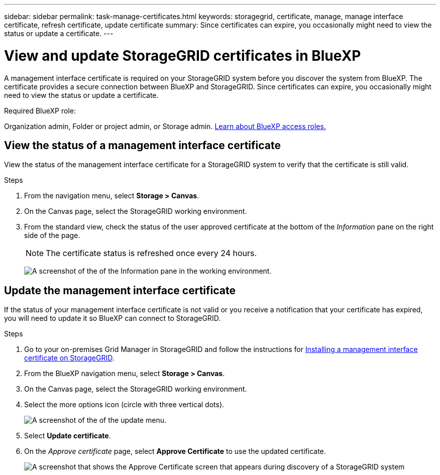 ---
sidebar: sidebar
permalink: task-manage-certificates.html
keywords: storagegrid, certificate, manage, manage interface certificate, refresh certificate, update certificate
summary: Since certificates can expire, you occasionally might need to view the status or update a certificate.
---

= View and update StorageGRID certificates in BlueXP
:hardbreaks:
:nofooter:
:icons: font
:linkattrs:
:imagesdir: ./media/

[.lead]
A management interface certificate is required on your StorageGRID system before you discover the system from BlueXP. The certificate provides a secure connection between BlueXP and StorageGRID. Since certificates can expire, you occasionally might need to view the status or update a certificate.

.Required BlueXP role:
Organization admin, Folder or project admin, or Storage admin. link:https://docs.netapp.com/us-en/bluexp-setup-admin/reference-iam-predefined-roles.html[Learn about BlueXP access roles.^]

== View the status of a management interface certificate

View the status of the management interface certificate for a StorageGRID system to verify that the certificate is still valid.


.Steps

. From the navigation menu, select *Storage > Canvas*.

. On the Canvas page, select the StorageGRID working environment.

. From the standard view, check the status of the user approved certificate at the bottom of the _Information_ pane on the right side of the page. 
+
NOTE: The certificate status is refreshed once every 24 hours.
+
image:screenshot-standard-view-information.png[A screenshot of the of the Information pane in the working environment.]

== Update the management interface certificate

If the status of your management interface certificate is not valid or you receive a notification that your certificate has expired, you will need to update it so BlueXP can connect to StorageGRID. 

.Steps

. Go to your on-premises Grid Manager in StorageGRID and follow the instructions for https://docs.netapp.com/us-en/storagegrid-118/admin/configuring-custom-server-certificate-for-grid-manager-tenant-manager.html#add-a-custom-management-interface-certificate[Installing a management interface certificate on StorageGRID].

. From the BlueXP navigation menu, select *Storage > Canvas*.

. On the Canvas page, select the StorageGRID working environment.

. Select the more options icon (circle with three vertical dots).
+
image:screenshot-update-certificate.png[A screenshot of the of the update menu.]

. Select *Update certificate*.

. On the _Approve certificate_ page, select *Approve Certificate* to use the updated certificate.
+
image:screenshot-bluexp-approve-certificate.png[A screenshot that shows the Approve Certificate screen that appears during discovery of a StorageGRID system]